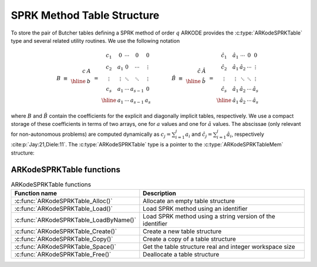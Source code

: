 .. ----------------------------------------------------------------
   SUNDIALS Copyright Start
   Copyright (c) 2002-2023, Lawrence Livermore National Security
   and Southern Methodist University.
   All rights reserved.

   See the top-level LICENSE and NOTICE files for details.

   SPDX-License-Identifier: BSD-3-Clause
   SUNDIALS Copyright End
   ----------------------------------------------------------------

.. _ARKodeSPRKTable:

===========================
SPRK Method Table Structure
===========================

To store the pair of Butcher tables defining a SPRK method of order :math:`q`
ARKODE provides the :c:type:`ARKodeSPRKTable` type and several related utility
routines. We use the following notation

.. math::

   B \; \equiv \;
   \begin{array}{r|c}
     c & A \\
     \hline
       & b \\
   \end{array}
   \; = \;
   \begin{array}{c|cccc}
   c_1 & 0 & \cdots & 0 & 0 \\
   c_2 & a_1 & 0 & \cdots & \vdots \\
   \vdots & \vdots & \ddots & \ddots & \vdots \\
   c_s & a_1 & \cdots & a_{s-1} & 0 \\
   \hline
   & a_1 & \cdots & a_{s-1} & a_s
   \end{array}
   \qquad
   \qquad
   \hat{B} \; \equiv \;
   \begin{array}{r|c}
     \hat{c} & \hat{A} \\
     \hline
             & \hat{b} \\
   \end{array}
   \; = \;
   \begin{array}{c|cccc}
   \hat{c}_1 & \hat{a}_1 & \cdots & 0 & 0 \\
   \hat{c}_2 & \hat{a}_1 & \hat{a}_2 & \cdots & \vdots \\
   \vdots & \vdots & \ddots & \ddots & \vdots \\
   \hat{c}_s & \hat{a}_1 & \hat{a}_2 & \cdots & \hat{a}_{s} \\
   \hline
   & \hat{a}_1 & \hat{a}_2 & \cdots & \hat{a}_{s}
   \end{array}

where :math:`B` and :math:`\hat{B}` contain the coefficients for the explicit
and diagonally implicit tables, respectively. We use a compact storage of these
coefficients in terms of two arrays, one for :math:`a` values and one for
:math:`\hat{a}` values. The abscissae (only relevant for non-autonomous
problems) are computed dynamically as :math:`c_j = \sum_{i=1}^j a_i` and
:math:`\hat{c}_j = \sum_{i=1}^j \hat{a}_i`, respectively
:cite:p:`Jay:21,Diele:11`. The :c:type:`ARKodeSPRKTable` type is a pointer to
the :c:type:`ARKodeSPRKTableMem` structure:

.. c:type:: ARKodeSPRKTableMem* ARKodeSPRKTable

.. c:type:: ARKodeSPRKTableMem

   Structure representing the SPRK method that holds the method coefficients.

   .. c:member:: int q

      The method order of accuracy.

   .. c:member:: int stages

      The number of stages.

   .. c:member:: sunrealtype* a

      Array of coefficients that generate the explicit Butcher table.
      ``a[i]`` is the coefficient appearing in column i+1.

   .. c:member:: sunrealtype* ahat

      Array of coefficients that generate the diagonally-implicit Butcher table.
      ``ahat[i]`` is the coefficient appearing in column i.


ARKodeSPRKTable functions
---------------------------

.. _ARKodeSPRKTable.FunctionsTable:
.. table:: ARKodeSPRKTable functions

   +----------------------------------------------+------------------------------------------------------------+
   | **Function name**                            | **Description**                                            |
   +==============================================+============================================================+
   | :c:func:`ARKodeSPRKTable_Alloc()`            | Allocate an empty table structure                          |
   +----------------------------------------------+------------------------------------------------------------+
   | :c:func:`ARKodeSPRKTable_Load()`             | Load SPRK method using an identifier                       |
   +----------------------------------------------+------------------------------------------------------------+
   | :c:func:`ARKodeSPRKTable_LoadByName()`       | Load SPRK method using a string version of the identifier  |
   +----------------------------------------------+------------------------------------------------------------+
   | :c:func:`ARKodeSPRKTable_Create()`           | Create a new table structure                               |
   +----------------------------------------------+------------------------------------------------------------+
   | :c:func:`ARKodeSPRKTable_Copy()`             | Create a copy of a table structure                         |
   +----------------------------------------------+------------------------------------------------------------+
   | :c:func:`ARKodeSPRKTable_Space()`            | Get the table structure real and integer workspace size    |
   +----------------------------------------------+------------------------------------------------------------+
   | :c:func:`ARKodeSPRKTable_Free()`             | Deallocate a table structure                               |
   +----------------------------------------------+------------------------------------------------------------+


.. c:function:: ARKodeSPRKTable ARKodeSPRKTable_Create(int stages, int q, const sunrealtype* a, const sunrealtype* ahat)

   Creates and allocates :c:type:`ARKodeSPRKTable` structure with the specified number of stages and the coefficients provided.

   :param stages: The number of stages.
   :param q: The order of the method.
   :param a: An array of the coefficients for the ``a`` table.
   :param ahat: An array of the coefficients for the ``ahat`` table.
   :return: :c:type:`ARKodeSPRKTable` structure for the loaded method.

.. c:function:: ARKodeSPRKTable ARKodeSPRKTable_Alloc(int stages)

   Allocate memory for an :c:type:`ARKodeSPRKTable` structure with the specified number of stages.

   :param stages: The number of stages.
   :return: :c:type:`ARKodeSPRKTable` structure for the loaded method.

.. c:function:: ARKodeSPRKTable ARKodeSPRKTable_Load(ARKODE_SPRKMethodID id)

   Load the :c:type:`ARKodeSPRKTable` structure for the specified method ID.

   :param id: The ID of the SPRK method, see :ref:`Butcher.sprk`.
   :return: :c:type:`ARKodeSPRKTable` structure for the loaded method.

.. c:function:: ARKodeSPRKTable ARKodeSPRKTable_LoadByName(const char* method)

   Load the :c:type:`ARKodeSPRKTable` structure for the specified method name.

   :param method: The name of the SPRK method, see :ref:`Butcher.sprk`.
   :return: :c:type:`ARKodeSPRKTable` structure for the loaded method.

.. c:function:: ARKodeSPRKTable ARKodeSPRKTable_Copy(ARKodeSPRKTable sprk_table)

   Create a copy of the :c:type:`ARKodeSPRKTable` structure.

   :param sprk_table: The :c:type:`ARKodeSPRKTable` structure to copy.
   :return: Pointer to the copied :c:type:`ARKodeSPRKTable` structure.

.. c:function:: void ARKodeSPRKTable_Write(ARKodeSPRKTable sprk_table, FILE* outfile)

   Write the ARKodeSPRKTable out to the file.

   :param sprk_table: The :c:type:`ARKodeSPRKTable` structure to write.
   :param outfile: The FILE that will be written to.
   :return: void

.. c:function:: void ARKodeSPRKTable_Space(ARKodeSPRKTable sprk_table, sunindextype* liw, sunindextype* lrw)

   Get the workspace sizes required for the :c:type:`ARKodeSPRKTable` structure.

   :param sprk_table: The :c:type:`ARKodeSPRKTable` structure.
   :param liw: Pointer to store the integer workspace size.
   :param lrw: Pointer to store the real workspace size.

.. c:function:: void ARKodeSPRKTable_Free(ARKodeSPRKTable sprk_table)

   Free the memory allocated for the :c:type:`ARKodeSPRKTable` structure.

   :param sprk_table: The :c:type:`ARKodeSPRKTable` structure to free.

.. c:function:: int ARKodeSPRKTable_ToButcher(ARKodeSPRKTable sprk_storage, ARKodeSPRKTable* a_ptr, ARKodeSPRKTable* b_ptr)

   Convert the :c:type:`ARKodeSPRKTable` structure to the Butcher table representation.

   :param sprk_storage: The :c:type:`ARKodeSPRKTable` structure.
   :param a_ptr: Pointer to store the explicit Butcher table.
   :param b_ptr: Pointer to store the diagonally-implicit Butcher table.
